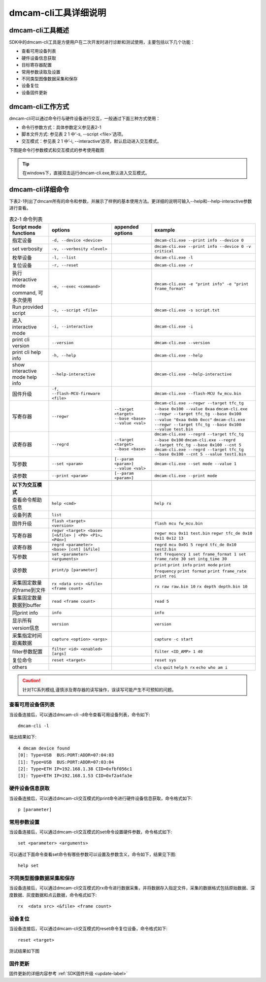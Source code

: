 dmcam-cli工具详细说明
++++++++++++++++++++++++

dmcam-cli工具概述
==================

SDK中的dmcam-cli工具是方便用户在二次开发时进行诊断和测试使用，主要包括以下几个功能：

* 查看可用设备列表
* 硬件设备信息获取
* 目标寄存器配置
* 常用参数读取及设置
* 不同类型图像数据采集和保存
* 设备复位
* 设备固件更新

dmcam-cli工作方式
===================

dmcam-cli可以通过命令行与硬件设备进行交互，一般通过下面三种方式使用：

* 命令行参数方式：具体参数定义参见表2-1
* 脚本文件方式: 参见表 2 1 中‘-s, --script <file>’选项。
* 交互模式：参见表 2 1 中’-i, --interactive’选项，默认启动进入交互模式。

下图是命令行参数模式和交互模式的参考使用截图

.. image:: clifigure/1模式截图.jpg

.. tip::
    在windows下，直接双击运行dmcam-cli.exe,默认进入交互模式。
	
dmcam-cli详细命令
====================

下表2-1列出了dmcam所有的命令和参数，并展示了样例的基本使用方法。更详细的说明可输入--help和--help-interactive参数进行查看。

.. list-table:: 表2-1 命令列表
	:widths: auto
	:header-rows: 1
	
	* - Script mode functions
	  - options
	  - appended options
	  - example
	* - 指定设备
	  - ``-d, --device <device>``
	  - 
	  - ``dmcam-cli.exe --print info --device 0``
	* - set verbosity
	  - ``-v, --verbosity <level>``
	  - 
	  - ``dmcam-cli.exe --print info --device 0 -v critical``
	* - 枚举设备
	  - ``-l, --list``
	  - 
	  - ``dmcam-cli.exe -l``
	* - 复位设备
	  - ``-r, --reset``
	  - 
	  - ``dmcam-cli.exe -r``
	* - 执行 interactive mode command, 可多次使用
	  - ``-e, --exec <command>``
	  - 
	  - ``dmcam-cli.exe -e "print info" -e "print frame_format"``
	* - Run provided script
	  - ``-s, --script <file>``
	  - 
	  - ``dmcam-cli.exe -s script.txt``	  
	* - 进入 interactive mode
	  - ``-i, --interactive``
	  - 
	  - ``dmcam-cli.exe -i``	 	  
	* - print cli version
	  - ``--version``
	  - 
	  - ``dmcam-cli.exe --version``
	* - print cli help info
	  - ``-h, --help``
	  - 
	  - ``dmcam-cli.exe --help``	  
	* - show interactive mode help info
	  - ``--help-interactive``
	  - 
	  - ``dmcam-cli.exe --help-interactive``	  
	* - 固件升级
	  - ``-f, --flash-MCU-firmware <file>``
	  - 
	  - ``dmcam-cli.exe --flash-MCU fw_mcu.bin``	  
	* - 写寄存器
	  - ``--regwr``
	  - ``--target <target> --base <base> --value <val>``
	  - ``dmcam-cli.exe --regwr --target tfc_tg --base 0x100 --value 0xaa`` ``dmcam-cli.exe --regwr --target tfc_tg --base 0x100 --value "0xaa 0xbb 0xcc"`` ``dmcam-cli.exe --regwr --target tfc_tg --base 0x100 --value test.bin``
	* - 读寄存器
	  - ``--regrd``
	  - ``--target <target> --base <base>``
	  - ``dmcam-cli.exe --regrd --target tfc_tg --base 0x100`` ``dmcam-cli.exe --regrd --target tfc_tg --base 0x100 --cnt 5`` ``dmcam-cli.exe --regrd --target tfc_tg --base 0x100 --cnt 5 --value test1.bin``
	* - 写参数
	  - ``--set <param>``
	  - ``[--param <param>] --value <val>``
	  - ``dmcam-cli.exe --set mode --value 1``
	* - 读参数
	  - ``--print <param>``
	  - ``[--param <param>]``
	  - ``dmcam-cli.exe --print mode``
	* - 
	  - 
	  - 
	  - 
	* - **以下为交互模式**
	  - 
	  - 
	  - 
	* - 查看命令帮助信息
	  - ``help <cmd>``
	  -
	  - ``help rx``
	* - 设备列表
	  - ``list``
	  -
	  - 	  
	* - 固件升级
	  - ``flash <target> <version>``
	  -
	  - ``flash mcu fw_mcu.bin``
	* - 写寄存器
	  - ``regwr <target> <base> [<&file> | <P0> <P1>… <P4n>]``
	  - 
	  - ``regwr mcu 0x11 test.bin`` ``regwr tfc_de 0x10 0x11 0x12 13``
	* - 读寄存器
	  - ``regrd <parameter> <base> [cnt] [&file]``
	  - 
	  - ``regrd mcu 0x01 5 regrd tfc_de 0x10 test2.bin``
	* - 写参数
	  - ``set <parameter> <arguments>``
	  - 
	  - ``set frequency 1 set frame_format 1 set frame_rate 30 set intg_time 30``
	* - 读参数
	  - ``print/p [parameter]``
	  - 
	  - ``print`` ``print info`` ``print mode`` ``print frequency`` ``print format`` ``print frame_rate`` ``print roi``
	* - 采集固定数量的frame到文件
	  - ``rx <data src> <&file> <frame count>``
	  - 
	  - ``rx raw raw.bin 10`` ``rx depth depth.bin 10``
	* - 采集固定数量数据到buffer
	  - ``read <frame count>``
	  - 
	  - ``read 5``
	* - 同print info
	  - ``info``
	  - 
	  - ``info``
	* - 显示所有version信息
	  - ``version``
	  - 
	  - ``version``
	* - 采集指定时间距离数据
	  - ``capture <option> <args>``
	  - 
	  - ``capture -c start``
	* - filter参数配置
	  - ``filter <id> <enabled> [args]``
	  - 
	  - ``filter <ID_AMP> 1 40``
	* - 复位命令
	  - ``reset <target>``
	  - 
	  - ``reset sys``
	* - others
	  - 
	  - 
	  - ``cls`` ``quit`` ``help`` ``h rx`` ``echo who am i``

.. caution::
    针对TC系列模组,谨慎涉及寄存器的读写操作，误读写可能产生不可预知的问题。
	
查看可用设备信列表
-------------------

当设备连接后，可以通过dmcam-cli -d命令查看可用设备列表，命令如下::

	dmcam-cli -l

输出结果如下::

	4 dmcam device found
	[0]: Type=USB  BUS:PORT:ADDR=07:04:03
	[1]: Type=USB  BUS:PORT:ADDR=07:03:04
	[2]: Type=ETH IP=192.168.1.38 CID=0xfbf056c1
	[3]: Type=ETH IP=192.168.1.53 CID=0xf2a4fa3e
	
硬件设备信息获取
-------------------

当设备连接后，可以通过dmcam-cli交互模式的print命令进行硬件设备信息获取，命令格式如下::

	p [parameter]
	
.. image:: clifigure/2设备信息.jpg

常用参数设置
-------------------

当设备连接后，可以通过dmcam-cli交互模式的set命令设置硬件参数，命令格式如下::

	set <parameter> <arguments>

可以通过下面命令查看set命令有哪些参数可以设置及参数含义，命令如下，结果见下图::

	help set
	
.. image:: clifigure/param_set.jpg

不同类型图像数据采集和保存
-----------------------------------

当设备连接后，可以通过dmcam-cli交互模式的rx命令进行数据采集，并将数据存入指定文件，采集的数据格式包括原始数据、深度数据、灰度数据和点云数据，命令格式如下::

	rx  <data src> <&file> <frame count>
	
.. image:: clifigure/4交互数据采集.jpg

设备复位
-------------------

当设备连接后，可以通过dmcam-cli交互模式的reset命令复位设备，命令格式如下::

	reset <target>

测试结果如下图
	
.. image:: clifigure/reset.jpg

固件更新
-------------------

固件更新的详细内容参考 :ref:`SDK固件升级 <update-label>`

























	  
	  